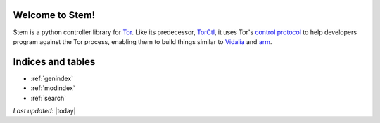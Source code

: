 Welcome to Stem!
================

Stem is a python controller library for `Tor <https://www.torproject.org/>`_. Like its predecessor, `TorCtl <https://www.torproject.org/getinvolved/volunteer.html.en#project-torctl>`_, it uses Tor's `control protocol <https://gitweb.torproject.org/torspec.git/blob/HEAD:/control-spec.txt>`_ to help developers program against the Tor process, enabling them to build things similar to `Vidalia <https://www.torproject.org/getinvolved/volunteer.html.en#project-vidalia>`_ and `arm <http://www.atagar.com/arm/>`_.

.. image:: /_static/buttons/tutorial.png
   :target: tutorial.html

.. image:: /_static/buttons/api.png
   :target: api.html

.. image:: /_static/buttons/download.png
   :target: download.html

Indices and tables
==================

* :ref:`genindex`
* :ref:`modindex`
* :ref:`search`

*Last updated:* |today|

